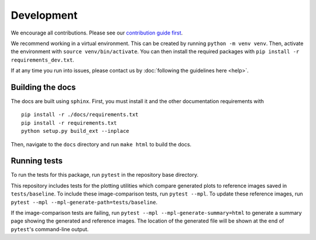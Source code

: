 Development
============
We encourage all contributions. Please see our `contribution guide first <https://github.com/punch-mission/punch-mission/blob/main/contributing.md>`_.

We recommend working in a virtual environment.
This can be created by running ``python -m venv venv``. Then, activate the environment with ``source venv/bin/activate``.
You can then install the required packages with ``pip install -r requirements_dev.txt``.

If at any time you run into issues, please contact us by :doc:`following the guidelines here <help>`.

Building the docs
------------------
The docs are built using ``sphinx``. First, you must install it and the other documentation requirements with ::

    pip install -r ./docs/requirements.txt
    pip install -r requirements.txt
    python setup.py build_ext --inplace

Then, navigate to the ``docs`` directory and run ``make html`` to build the docs.

Running tests
-------------
To run the tests for this package, run ``pytest`` in the repository base directory.

This repository includes tests for the plotting utilities which compare generated plots to reference images saved in
``tests/baseline``.
To include these image-comparison tests, run ``pytest --mpl``.
To update these reference images, run ``pytest --mpl --mpl-generate-path=tests/baseline``.

If the image-comparison tests are failing,
run ``pytest --mpl --mpl-generate-summary=html`` to generate a summary page showing the generated and reference images.
The location of the generated file will be shown at the end of ``pytest``'s command-line output.
